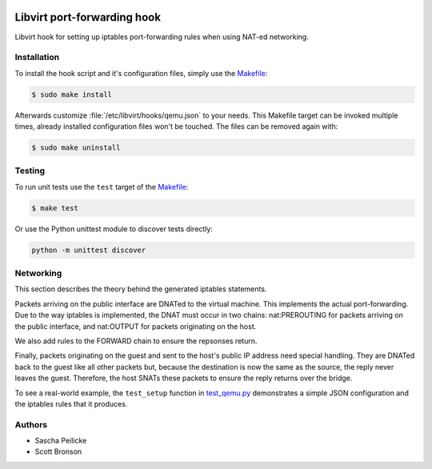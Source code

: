 .. image:: https://travis-ci.org/saschpe/libvirt-hook-qemu.svg?branch=master
    :target: https://travis-ci.org/saschpe/libvirt-hook-qemu

Libvirt port-forwarding hook
============================

Libvirt hook for setting up iptables port-forwarding rules when using NAT-ed
networking.


Installation
------------

To install the hook script and it's configuration files, simply use the
Makefile_:

.. code-block:: bash

    $ sudo make install

Afterwards customize :file:`/etc/libvirt/hooks/qemu.json` to your needs.
This Makefile target can be invoked multiple times, already installed
configuration files won't be touched. The files can be removed again with:

.. code-block:: bash

    $ sudo make uninstall


Testing
-------

To run unit tests use the ``test`` target of the Makefile_:

.. code-block:: bash

    $ make test

Or use the Python unittest module to discover tests directly:

.. code-block:: python

    python -m unittest discover


Networking
----------

This section describes the theory behind the generated iptables statements.

Packets arriving on the public interface are DNATed to the virtual machine.
This implements the actual port-forwarding.  Due to the way iptables is
implemented, the DNAT must occur in two chains: nat:PREROUTING for packets
arriving on the public interface, and nat:OUTPUT for packets originating on
the host.

We also add rules to the FORWARD chain to ensure the repsonses return.

Finally, packets originating on the guest and sent to the host's public IP
address need special handling.  They are DNATed back to the guest like all
other packets but, because the destination is now the same as the source,
the reply never leaves the guest.  Therefore, the host SNATs these packets
to ensure the reply returns over the bridge.

To see a real-world example, the ``test_setup`` function in test_qemu.py_
demonstrates a simple JSON configuration and the iptables rules that it produces.


Authors
-------

- Sascha Peilicke
- Scott Bronson


.. _Makefile: Makefile
.. _test_qemu.py: test_qemu.py
